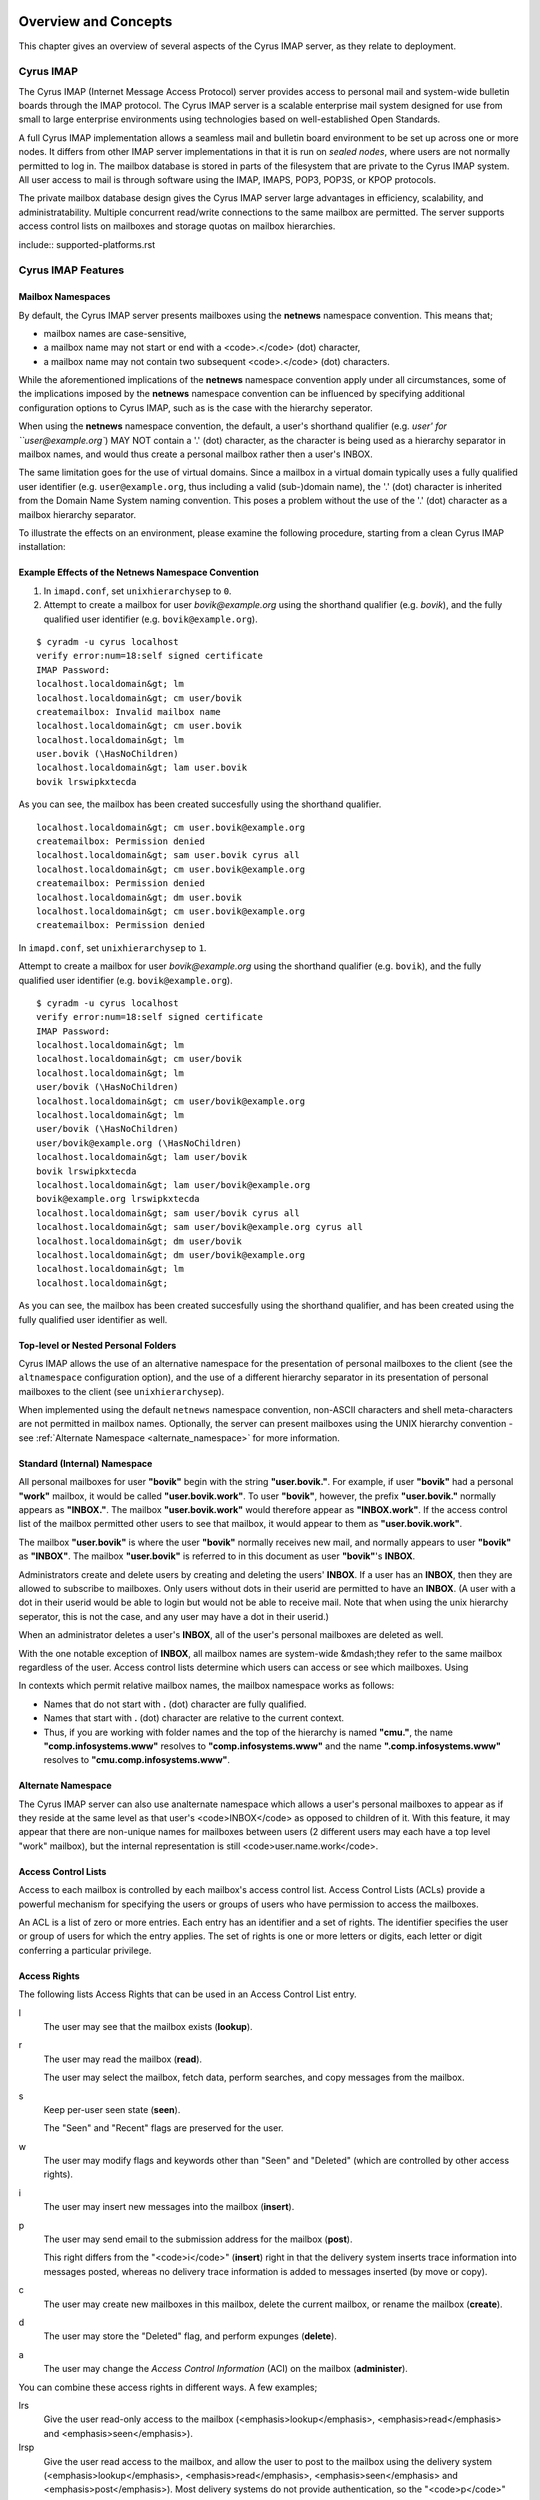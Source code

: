 Overview and Concepts
=====================

This chapter gives an overview of several aspects of the Cyrus IMAP server, as they relate to deployment.

Cyrus IMAP
----------

The Cyrus IMAP (Internet Message Access Protocol) server provides access to personal mail and system-wide bulletin boards through the IMAP protocol. The Cyrus IMAP server is a scalable enterprise mail system designed for use from small to large enterprise environments using technologies based on well-established Open Standards.

A full Cyrus IMAP implementation allows a seamless mail and bulletin board environment to be set up across one or more nodes. It differs from other IMAP server implementations in that it is run on *sealed nodes*, where users are not normally permitted to log in. The mailbox database is stored in parts of the filesystem that are private to the Cyrus IMAP system. All user access to mail is through software using the IMAP, IMAPS, POP3, POP3S, or KPOP protocols.

The private mailbox database design gives the Cyrus IMAP server large advantages in efficiency, scalability, and administratability. Multiple concurrent read/write connections to the same mailbox are permitted. The server supports access control lists on mailboxes and storage quotas on mailbox hierarchies.

include::
supported-platforms.rst

Cyrus IMAP Features
-------------------

Mailbox Namespaces
""""""""""""""""""

By default, the Cyrus IMAP server presents mailboxes using the **netnews** namespace convention. This means that;

* mailbox names are case-sensitive,
* a mailbox name may not start or end with a <code>.</code> (dot) character,
* a mailbox name may not contain two subsequent <code>.</code> (dot) characters.

While the aforementioned implications of the **netnews** namespace convention apply under all circumstances, some of the implications imposed by the **netnews** namespace convention can be influenced by specifying additional configuration options to Cyrus IMAP, such as is the case with the hierarchy seperator.

When using the **netnews** namespace convention, the default, a user's shorthand qualifier (e.g. `user' for ``user@example.org``) MAY NOT contain a '.' (dot) character, as the character is being used as a hierarchy separator in mailbox names, and would thus create a personal mailbox rather then a user's INBOX.

The same limitation goes for the use of virtual domains. Since a mailbox in a virtual domain typically uses a fully qualified user identifier (e.g. ``user@example.org``, thus including a valid (sub-)domain name), the '.' (dot) character is inherited from the Domain Name System naming convention. This poses a problem without the use of the '.' (dot) character as a mailbox hierarchy separator.

To illustrate the effects on an environment, please examine the following procedure, starting from a clean Cyrus IMAP installation:

Example Effects of the Netnews Namespace Convention
"""""""""""""""""""""""""""""""""""""""""""""""""""

#. In ``imapd.conf``, set ``unixhierarchysep`` to ``0``.

#. Attempt to create a mailbox for user *bovik@example.org* using the shorthand qualifier (e.g. `bovik`), and the fully qualified user identifier (e.g. ``bovik@example.org``).

::

    $ cyradm -u cyrus localhost
    verify error:num=18:self signed certificate
    IMAP Password:
    localhost.localdomain&gt; lm
    localhost.localdomain&gt; cm user/bovik
    createmailbox: Invalid mailbox name
    localhost.localdomain&gt; cm user.bovik
    localhost.localdomain&gt; lm
    user.bovik (\HasNoChildren)
    localhost.localdomain&gt; lam user.bovik
    bovik lrswipkxtecda

As you can see, the mailbox has been created succesfully using the shorthand qualifier.

::

    localhost.localdomain&gt; cm user.bovik@example.org
    createmailbox: Permission denied
    localhost.localdomain&gt; sam user.bovik cyrus all
    localhost.localdomain&gt; cm user.bovik@example.org
    createmailbox: Permission denied
    localhost.localdomain&gt; dm user.bovik
    localhost.localdomain&gt; cm user.bovik@example.org
    createmailbox: Permission denied


In ``imapd.conf``, set ``unixhierarchysep`` to ``1``.

Attempt to create a mailbox for user *bovik@example.org* using the shorthand qualifier (e.g. ``bovik``), and the fully qualified user identifier (e.g. ``bovik@example.org``).

::

    $ cyradm -u cyrus localhost
    verify error:num=18:self signed certificate
    IMAP Password:
    localhost.localdomain&gt; lm
    localhost.localdomain&gt; cm user/bovik
    localhost.localdomain&gt; lm
    user/bovik (\HasNoChildren)
    localhost.localdomain&gt; cm user/bovik@example.org
    localhost.localdomain&gt; lm
    user/bovik (\HasNoChildren)
    user/bovik@example.org (\HasNoChildren)
    localhost.localdomain&gt; lam user/bovik
    bovik lrswipkxtecda
    localhost.localdomain&gt; lam user/bovik@example.org
    bovik@example.org lrswipkxtecda
    localhost.localdomain&gt; sam user/bovik cyrus all
    localhost.localdomain&gt; sam user/bovik@example.org cyrus all
    localhost.localdomain&gt; dm user/bovik
    localhost.localdomain&gt; dm user/bovik@example.org
    localhost.localdomain&gt; lm
    localhost.localdomain&gt;

As you can see, the mailbox has been created succesfully using the shorthand qualifier, and has been created using the fully qualified user identifier as well.


Top-level or Nested Personal Folders
""""""""""""""""""""""""""""""""""""

Cyrus IMAP allows the use of an alternative namespace for the presentation of personal mailboxes to the client (see the ``altnamespace`` configuration option), and the use of a different hierarchy separator in its presentation of personal mailboxes to the client (see ``unixhierarchysep``). 

When implemented using the default ``netnews`` namespace convention, non-ASCII characters and shell meta-characters are not permitted in mailbox names. Optionally, the server can present mailboxes using the UNIX hierarchy convention - see :ref:`Alternate Namespace <alternate_namespace>` for more information.

Standard (Internal) Namespace
"""""""""""""""""""""""""""""

All personal mailboxes for user **"bovik"** begin with the string **"user.bovik."**. For example, if user **"bovik"** had a personal **"work"** mailbox, it would be called **"user.bovik.work"**. To user **"bovik"**, however, the prefix **"user.bovik."** normally appears as **"INBOX."**. The mailbox **"user.bovik.work"** would therefore appear as **"INBOX.work"**. If the access control list of the mailbox permitted other users to see that mailbox, it would appear to them as **"user.bovik.work"**.

The mailbox **"user.bovik"** is where the user **"bovik"** normally receives new mail, and normally appears to user **"bovik"** as **"INBOX"**. The mailbox **"user.bovik"** is referred to in this document as user **"bovik"**'s **INBOX**.

Administrators create and delete users by creating and deleting the users' **INBOX**. If a user has an **INBOX**, then they are allowed to subscribe to mailboxes. Only users without dots in their userid are permitted to have an **INBOX**. (A user with a dot in their userid would be able to login but would not be able to receive mail. Note that when using the unix hierarchy seperator, this is not the case, and any user may have a dot in their userid.)

When an administrator deletes a user's **INBOX**, all of the user's personal mailboxes are deleted as well.

With the one notable exception of **INBOX**, all mailbox names are system-wide &mdash;they refer to the same mailbox regardless of the user. Access control lists determine which users can access or see which mailboxes. Using

In contexts which permit relative mailbox names, the mailbox namespace works as follows:

* Names that do not start with **.** (dot) character are fully qualified.
* Names that start with **.** (dot) character are relative to the current context.
* Thus, if you are working with folder names and the top of the hierarchy is named **"cmu."**, the name **"comp.infosystems.www"** resolves to **"comp.infosystems.www"** and the name **".comp.infosystems.www"** resolves to **"cmu.comp.infosystems.www"**.


.. _alternate_namespace:

Alternate Namespace
"""""""""""""""""""

The Cyrus IMAP server can also use analternate namespace which allows a user's personal mailboxes to appear as if they reside at the same level as that user's <code>INBOX</code> as opposed to children of it. With this feature, it may appear that there are non-unique names for mailboxes between users (2 different users may each have a top level "work" mailbox), but the internal representation is still <code>user.name.work</code>.

Access Control Lists
""""""""""""""""""""

Access to each mailbox is controlled by each mailbox's access control list. Access Control Lists (ACLs) provide a powerful mechanism for specifying the users or groups of users who have permission to access the mailboxes.

An ACL is a list of zero or more entries. Each entry has an identifier and a set of rights. The identifier specifies the user or group of users for which the entry applies. The set of rights is one or more letters or digits, each letter or digit conferring a particular privilege.

Access Rights
"""""""""""""

The following lists Access Rights that can be used in an Access Control List entry.

l
    The user may see that the mailbox exists (**lookup**).

r
    The user may read the mailbox (**read**).

    The user may select the mailbox, fetch data, perform searches, and copy messages from the mailbox.

s
    Keep per-user seen state (**seen**).

    The "Seen" and "Recent" flags are preserved for the user.

w
    The user may modify flags and keywords other than "Seen" and "Deleted" (which are controlled by other access rights).

i
    The user may insert new messages into the mailbox (**insert**).

p
    The user may send email to the submission address for the mailbox (**post**).

    This right differs from the "<code>i</code>" (**insert**) right in that the delivery system inserts trace information into messages posted, whereas no delivery trace information is added to messages inserted (by move or copy).

c
    The user may create new mailboxes in this mailbox, delete the current mailbox, or rename the mailbox (**create**).

d
    The user may store the "Deleted" flag, and perform expunges (**delete**).

a
    The user may change the *Access Control Information* (ACI) on the mailbox (**administer**).

.. todo::
    FIXME: Clarification Needed! Does the <code>a</code> right imply any other rights?


You can combine these access rights in different ways. A few examples;

lrs
    Give the user read-only access to the mailbox (<emphasis>lookup</emphasis>, <emphasis>read</emphasis> and <emphasis>seen</emphasis>).

lrsp
    Give the user read access to the mailbox, and allow the user to post to the mailbox using the delivery system (<emphasis>lookup</emphasis>, <emphasis>read</emphasis>, <emphasis>seen</emphasis> and <emphasis>post</emphasis>). Most delivery systems do not provide authentication, so the "<code>p</code>" right usually has meaning only for the "anonymous" user.

lr
    The user can lookup and read the contents of the mailbox, but no "Seen" or "Recent" flags may be set on the mailbox nor its contents. This set of rights is primarily useful for anonymous IMAP, which is often used to make the archives of mailing lists available.

rs
    The user can read the mailbox and the server preserves the "Seen" and "Recent" flags, but the mailbox is not visible to the user through the various mailbox listing commands. The user must know the name of the mailbox to be able to access it.

lrsip
    The user can read and append to the mailbox, either through IMAP, or through the delivery system.


Identifiers
"""""""""""

The identifier part of an ACL entry specifies the user or group for which the entry applies.

.. todo:: FIXME: Clarify what an ACL entry looks like first. Refer to how user login names are translated into their identifiers, and (in that section) refer to altnamespace, unixhiersep, default domain, virtdomains, sasl_auth_mech tips and tricks etc.

There are two special identifiers, "anonymous", and "anyone", which are explained below. The meaning of other identifiers usually depends on the authorization mechanism being used (selected by ``--with-auth`` at compile time, defaulting to Unix).

"<code>anonymous</code>" and "<code>anyone</code>"
""""""""""""""""""""""""""""""""""""""""""""""""""

With any authorization mechanism, two special identifiers are defined. The identifier "<code>anonymous</code>" refers to the anonymous, or unauthenticated user. The identifier "<code>anyone</code>" refers to all users, including the anonymous user.


Kerberos vs. Unix Authorization
"""""""""""""""""""""""""""""""

The Cyrus IMAP server comes with four authorization mechanisms, one is compatible with Unix-style ("<code>/etc/passwd</code>") authorization, one for use with Kerberos 4, one for use with Kerberos 5, and one for use with an external authorization process (ptloader) which can interface with other group databases (e.g. AFS PTS groups, LDAP Groups, etc).

.. note::
    **Authentication !== Authorization**

    Note that authorization is *not* the same thing as authentication. Authentication is the act of proving who you are. Authorization is the act of determining what rights you have. Authentication is discussed in the Login Authentication part of this document.

.. todo::
   In the paragraph above, make sure 'Login Authentication' links to the appropriate section.

In the Unix authorization mechanism, identifiers are either a valid userid or the string "``group``": followed by a group listed in ``/etc/group``. Thus:

::

    root                Refers to the user root
    group:staff         Refers to the group staff


It is also possible to use unix groups with users authenticated through a non-/etc/passwd backend. Note that using unix groups in this way (without associated <filename>/etc/passwd</filename> entries) is not recommended.

.. todo::
    Actually, what Cyrus requires is the getgrent(3) POSIX sysctl. As such, NSS needs to be configured to have the groups available, one of which includes "files", but could also include "ldap".


Using the Kerberos authorization mechanism, identifiers are of the form:

    <emphasis>$principal</emphasis>.<emphasis>$instance</emphasis>@<emphasis>$realm</emphasis></screen>

If ``$instance`` is omitted, it defaults to the null string. If ``$realm`` is omitted, it defaults to the local realm.


The file ``/etc/krb.equiv`` contains mappings between Kerberos principals. The file contains zero or more lines, each containing two fields. Any identity matching the first field of a line is changed to the second identity during canonicalization. For example, a line in ``/etc/krb.equiv`` of:

::

    bovik@REMOTE.COM bovik

will cause the identity ``bovik@REMOTE.COM`` to be treated as if it were the local identity ``bovik``.

A site may wish to write their own authorization mechanism, perhaps to implement a local group mechanism. If it does so (by implementing an <code>auth_[whatever]</code> PTS module), it will dictate its own form and meaning of identifiers.


Negative Rights
"""""""""""""""

Any of the above defined identifiers may be prefixed with a "<code>-</code>" character. The associated rights are then removed from that identifier. These are referred to as *negative rights*.

Calculating the Users' Rights
"""""""""""""""""""""""""""""

To calculate the set of rights granted to a user, the server first calculates the union of all of the rights granted to the user and to all groups the user is a member of. The server then calculates and removes the union of all the negative rights granted to the user and to all groups the user is a member of.

    <example id="exam-Deployment_Guide-Calculating_the_Users_Rights-Example_ACL_with_Negative_User_Rights">
    <title>Example ACL with Negative User Rights</title>

::

   anyone       lrsp
   fred         lwi
   -anonymous   s

</example>

The user "<code>fred</code>" will be granted the rights "<code>lrswip</code>" and the anonymous user will be granted the rights "<code>lrp</code>".

Implicit Rights for Administrators on Personal Mailboxes
""""""""""""""""""""""""""""""""""""""""""""""""""""""""

Regardless of the ACL on a mailbox, users who are listed in the "admins" configuration option in "<code>/etc/imapd.conf</code>" implicitly have the "<code>l</code>" and "<code>a</code>" rights on all mailboxes. Users also implicitly have the "<code>l</code>" and "<code>a</code>" rights on their INBOX and all of their personal mailboxes.


Initial ACLs for Newly Created Mailboxes
----------------------------------------

When a mailbox is created, its ACL starts off with a copy of the ACL of its closest parent mailbox. When a user is created, the ACL on the user's <code>INBOX</code> starts off with a single entry granting all rights to the user. When a non-user mailbox is created and does not have a parent, its ACL is initialized to the value of the "<code>defaultacl</code>" option in "<code>/etc/imapd.conf</code>".

Note that some rights are available implicitly, for example 'anonymous' always has 'p' on user INBOXes, and users always have rights on mailboxes within their INBOX hierarchy.


Login Authentication
--------------------

This section discusses different types of authentication (ways of logging in) that can be used with Cyrus IMAP.

The Cyrus IMAP server uses the Cyrus SASL library for authentication. This section describes how to configure SASL with use with Cyrus imapd. Please consult the Cyrus SASL System Administrator's Guide for more detailed, up-to-date information.

Anonymous Login
"""""""""""""""

Regardless of the SASL mechanism used by an individual connection, the server can support anonymous login. If the "<code>allowanonymouslogin</code>" option in "<code>/etc/imapd.conf</code>" is turned on, then the server will permit plaintext password logins using the user "<code>anonymous</code>" and any password.

Additionally, the server will enable any SASL mechanisms that allow anonymous logins.

Plaintext Authentication
""""""""""""""""""""""""

The SASL library has several ways of verifying plaintext passwords. Plaintext passwords are passed either by the IMAP <code>LOGIN</code> command or by the SASL <code>PLAIN</code> mechanism (under a TLS layer).

* PAM
* Kerberos v4
    Plaintext passwords are verified by obtaining a ticket for the server's Kerberos identity, to protect against Kerberos server spoofing attacks.

* ``/etc/passwd``
* ``/etc/shadow``

            <para>
                <code>sasl_auto_transition</code> automatically creates secrets for shared secret authentication when given a password.

The method of plaintext password verification is always through the SASL library, even in the case of the internal LOGIN command. This is to allow the SASL library to be the only source of authentication information. You'll want to look at the <code>sasl_pwcheck_method</code> option in the SASL documentation to understand how to configure a plaintext password verifier for your system.

To disallow the use of plaintext passwords for authentication, you can set <code>allowplaintext: no</code> in imapd.conf. This will still allow PLAIN under TLS, but IMAP LOGIN commands will now fail.

Kerberos Logins
"""""""""""""""

The Kerberos SASL mechanism supports the <code>KERBEROS_V4</code> authentication mechanism. The mechanism requires that a <code>srvtab</code> file exist in the location given in the "<code>srvtab</code>" configuration option. The <code>srvtab</code> file must be readable by the Cyrus server and must contain a "<code>imap.$host@$realm</code>" service key, where <code>$host</code> is the first component of the server's host name and <code>$realm</code> is the server's Kerberos realm.

The server will permit logins by identities in the local realm and identities in the realms listed in the <code>loginrealms</code> option in <filename>/etc/imapd.conf</filename>.

The file <filename>/etc/krb.equiv</filename> contains mappings between Kerberos principals. The file contains zero or more lines, each containing two fields. Any identity matching the first field of a line is permitted to log in as the identity in the second field.

If the <code>loginuseacl</code> configuration option is turned on, than any Kerberos identity that is granted the "<code>a</code>" right on the user's <code>INBOX</code> is permitted to log in as that user.

Shared Secrets Logins
"""""""""""""""""""""

Some mechanisms require the user and the server to share a secret (generally a password) that can be used for comparison without actually passing the password in the clear across the network. For these mechanism (such as CRAM-MD5 and DIGEST-MD5), you will need to supply a source of passwords, such as the sasldb (which is described more fully in the Cyrus SASL distribution)

Quota
-----

Quotas allow server administrators to limit resources used by hierarchies of mailboxes on the server.

Supports Quotas on Storage
""""""""""""""""""""""""""

The Cyrus IMAP server supports quotas on storage, which is defined as the number of bytes of the relevant RFC-822 messages, in kilobytes. Each copy of a message is counted independently, even when the server can conserve disk space use by making hard links to message files. The additional disk space overhead used by mailbox index and cache files is not charged against a quota.

Quota Roots
"""""""""""

Quotas are applied to quota roots, which can be at any level of the mailbox hierarchy. Quota roots need not also be mailboxes.

Quotas on a quota root apply to the sum of the usage of any mailbox at that level and any sub-mailboxes of that level that are not underneath a quota root on a sub-hierarchy. This means that each mailbox is limited by at most one quota root.

For example, if the mailboxes

::

   user.bovik
   user.bovik.list.imap
   user.bovik.list.info-cyrus
   user.bovik.saved
   user.bovik.todo

exist and the quota roots

::

   user.bovik
   user.bovik.list
   user.bovik.saved

exist, then the quota root "<code>user.bovik</code>" applies to the mailboxes "<code>user.bovik</code>" and "<code>user.bovik.todo</code>"; the quota root "<code>user.bovik.list</code>" applies to the mailboxes "<code>user.bovik.list.imap</code>" and "<code>user.bovik.list.info-cyrus</code>"; and the quota root "<code>user.bovik.saved</code>" applies to the mailbox "<code>user.bovik.saved</code>".

Quota roots are created automatically when they are mentioned in the <code>setquota</code> command. Quota roots may not be deleted through the protocol, see Removing Quota Roots for instructions on how to delete them.


Mail Delivery Behavior
""""""""""""""""""""""

Normally, in order for a message to be inserted into a mailbox, the quota root for the mailbox must have enough unused storage so that inserting the message will not cause the block quota to go over the limit.

Mail delivery is a special case. In order for a message to be delivered to a mailbox, the quota root for the mailbox must not have usage that is over the limit. If the usage is not over the limit, then one message may be delivered regardless of its size. This puts the mailbox's usage over the quota, causing a user to be informed of the problem and permitting them to correct it. If delivery were not permitted in this case, the user would have no practical way of knowing that there was mail that could not be delivered.

If the usage is over the limit, then the mail delivery will fail with a temporary error. This will cause the delivery system to re-attempt delivery for a couple of days (permitting the user time to notice and correct the problem) and then return the mail to the sender.

Quota Warnings Upon Select When User Has "<code>d</code>" Rights
""""""""""""""""""""""""""""""""""""""""""""""""""""""""""""""""

When a user selects a mailbox whose quota root has usage that is close to or over the limit and the user has "<code>d</code>" rights on the mailbox, the server will issue an alert notifying the user that usage is close to or over the limit. The threshold of usage at which the server will issue quota warnings is set by the <code>quotawarn</code> configuration option.

The server only issues warnings when the user has "<code>d</code>" rights because only users with "<code>d</code>" rights are capable of correcting the problem.

Quotas and Partitions
"""""""""""""""""""""

Quota roots are independent of partitions. A single quota root can apply to mailboxes in different partitions.


HTML Block that was commented out in XML
========================================

.. todo:: Looks like this block of HTML never got converted to XML for Publican.

<!--
<h2><a name="notification">New Mail Notification</a></h2>

The Cyrus IMAP server comes with a notification daemon which
supports multiple mechanisms for notifying users of new mail.
Notifications can be configured to be sent upon normal delivery
(<code>"MAIL"</code> class) and/or sent as requested by a <a
href=specs.php#sieve>Sieve</a> script (<code>"SIEVE"</code> class).

By default, both types of notifications are disabled.
Notifications are enabled by using one or both of the following
configuration options:

* the "``mailnotifier``" option selects the <a href=man/notifyd.8.php>notifyd</a> method to use for "<code>MAIL</code>" class notifications

* the "``sievenotifier``" option selects the <a href=man/notifyd.8.php>notifyd</a> method to use for "``SIEVE``" class notifications (when no method is specified by the Sieve action)


Partitions
----------

Partitions allow administrators to store different mailboxes in different parts of the Unix filesystem.  This is intended to be used to allow hierarchies of mailboxes to be spread across multiple disks.

Specifying Partitions with "create"
"""""""""""""""""""""""""""""""""""

When an administrator creates a new mailbox, the name of the partition for the mailbox may be specified using an optional second argument to the "create" command.  Non-administrators are not permitted to specify the partition of a mailbox.  If the partition is not specified, then the mailbox inherits the partition of its most immediate parent mailbox.  If the mailbox has no parent, it gets the partition specified in the "defaultpartition" configuration option.

The optional second argument to the "create" command can usually be given only when using a specialized Cyrus-aware administrative client such as ``cyradm``.

<h3><a name="partitionsrename">Changing Partitions with "<code>rename</code>"</a></h3>

An administrator may change the partition of a mailbox by using the
rename command with an optional third argument.  When a third argument
to rename is given, the first and second arguments can be the
same &mdash;this changes the partition of a mailbox without changing its
name.  If a third argument to rename is not given and the first
argument is not "<code>INBOX</code>", the partition of a mailbox does not change.
If a third argument to rename is not given and the first argument is
"<code>INBOX</code>", the newly created mailbox gets the same partition it would
get from the "<code>create</code>" command.

<h2><A NAME="news">News</a></h2>

Cyrus has the ability to export Usenet via IMAP and/or export shared
IMAP mailboxes via an NNTP server which is included with Cyrus.  For
more information on exporting news groups through the IMAP server, see
<a href="install-netnews.php">install-netnews.php</a>.

<h2><a name="pop3">POP3 Server</a></h2>

The Cyrus IMAP server software comes with a compatibility POP3 server.
Due to limitations in the POP3 protocol, the server can only access a
user's <code>INBOX</code> and only one instance of a POP3 server may exist for any
one user at any time.  While a POP3 server has a user's <code>INBOX</code> open,
expunge operations from any concurrent IMAP session will fail.

When Kerberos login authentication is being used, the POP3 server
uses the server identity
"<code>pop.<VAR>host</VAR>@<VAR>realm</VAR></code>" instead of
"<code>imap.<VAR>host</VAR>@<VAR>realm</VAR></code>", where
"<code><VAR>host</VAR></code>" is the first component of the server's host
name and "<code><VAR>realm</VAR></code>" is the server's Kerberos realm.
When the POP3 server is invoked with the "<code>-k</code>" switch, the
server exports MIT's KPOP protocol instead of generic POP3.

<h3><a name="syslog">The <code>syslog</code> facility</a></h3>

The Cyrus IMAP server software sends log messages to the "<code>local6</code>"
syslog facility.  The severity levels used are:

<UL>
<LI><code>CRIT</code> - Critical errors which probably require prompt administrator action
<LI><code>ERR</code> - I/O errors, including failure to update quota usage.
The syslog message includes the specific file and Unix error.
<LI><code>WARNING</code> - Protection mechanism failures, client inactivity
timeouts
<LI><code>NOTICE</code> - Authentications, both successful and unsuccessful
<LI><code>INFO</code> - Mailbox openings, duplicate delivery suppression
</UL>

<h2><a name="recovery">Mail Directory Recovery</a></h2>

This section describes the various databases used by the Cyrus IMAP
server software and what can be done to recover from various
inconsistencies in these databases.

<h3><a name="recoverymboxdir">Reconstructing Mailbox Directories</a></h3>

The largest database is the mailbox directories.  Each
mailbox directory contains the following files:

message files
    There is one file per message, containing the message in RFC 822 format.  Lines in the message are separated by CRLF, not just LF.  The file name of each message is the message's UID followed by a dot (.).

    In netnews newsgroups, the message files instead follow the format and naming conventions imposed by the netnews software.

<code>cyrus.header</code>
    This file contains a magic number and variable-length information about the mailbox itself.

<code>cyrus.index</code>
    This file contains fixed-length information about the mailbox itself and each message in the mailbox.

<code>cyrus.cache</code>
    This file contans variable-length information about each message in the mailbox.

<code>cyrus.seen</code>
    This file contains variable-length state information about each reader of the mailbox who has "<code>s</code>" permissions.

The "<code>reconstruct</code>" program can be used to recover from
corruption in mailbox directories.  If "<code>reconstruct</code>" can find
existing header and index files, it attempts to preserve any data in
them that is not derivable from the message files themselves.  The
state "<code>reconstruct</code>" attempts to preserve includes the flag
names, flag state, and internal date.  "<code>Reconstruct</code>"
derives all other information from the message files.

An administrator may recover from a damaged disk by restoring message
files from a backup and then running reconstruct to regenerate what it
can of the other files.

The "<code>reconstruct</code>" program does not adjust the quota usage
recorded in any quota root files.  After running reconstruct, it is
advisable to run "<code>quota -f</code>" (described below) in order to fix
the quota root files.

<h3><a name="recoverymbox">Reconstructing the Mailboxes File</a></h3>

<B><I> NOTE: CURRENTLY UNAVAILABLE </I></B>

The mailboxes file in the configuration directory is the most critical
file in the entire Cyrus IMAP system.  It contains a sorted list of
each mailbox on the server, along with the mailboxes quota root and
ACL.

To reconstruct a corrupted mailboxes file, run the "<code>reconstruct
-m</code>" command.  The "<code>reconstruct</code>" program, when invoked
with the "<code>-m</code>" switch, scavenges and corrects whatever data it
can find in the existing mailboxes file.  It then scans all partitions
listed in the imapd.conf file for additional mailbox directories to
put in the mailboxes file.

<p>The <code>cyrus.header</code> file in each mailbox directory stores a
redundant copy of the mailbox ACL, to be used as a backup when
rebuilding the mailboxes file.

<h3><a name="recoveryquotas">Reconstructing Quota Roots</a></h3>

The subdirectory "<code>quota</code>" of the configuration directory (specified in
the "<code>configdirectory</code>" configuration option) contains one file per
quota root, with the file name being the name of the quota root.  These
files store the quota usage and limits of each of the quota roots.

<p>The "<code>quota</code>" program, when invoked with the "<code>-f</code>"
switch, recalculates the quota root of each mailbox and the quota
usage of each <a href="#quotaroots">quota root</a>.

<h4><a name="recoveryquotasrm">Removing Quota Roots</a></h4>

To remove a quota root, remove the quota root's file.  Then run
"<code>quota -f</code>" to make the quota files consistent again.

<h3><a name="recoverysubs">Subscriptions</a></h3>

The subdirectory "<code>user</code>" of the configuration directory contains user
subscriptions.  There is one file per user, with a filename of the
userid followed by "<code>.sub</code>".  Each file contains a sorted list of
subscribed mailboxes.

<p>There is no program to recover from damaged subscription files.  A
site may recover from lost subscription files by restoring from backups.

<h2><a name="configdir">Configuration Directory</a></h2>

Many objects in the configuration directory are discussed in
the Database Recovery section. This section documents two
other directories that reside in the configuration directory.

<h3><a name="configdirlog">"<code>log</code>" Directory</a></h3>

The subdirectory "<code>log</code>" under the configuration directory permits
administrators to keep protocol telemetry logs on a per-user basis.

<p>If a subdirectory of "<code>log</code>" exists with the same name as a user, the
IMAP and POP3 servers will keep a telemetry log of protocol sessions
authenticating as that user.  The telemetry log is stored in the
subdirectory with a filename of the server process-id and starts with
the first command following authentication.

<h3><a name="configdirproc">"<code>proc</code>" Directory</a></h3>

The subdirectory "<code>proc</code>" under the configuration directory
contains one file per active server process.  The file name is the ASCII
representation of the process id and the file contains the following
tab-separated fields:

<UL>
<LI>hostname of the client
<LI>login name of the user, if logged in
<LI>selected mailbox, if a mailbox is selected
</UL>

The file may contain arbitrary characters after the first newline
character.

<p>The "<code>proc</code>" subdirectory is normally be cleaned out on
server reboot.

<h2>Message Delivery</h2><a name="messagedelivery"></a>

<p>Mail transport agents such as Sendmail, Postfix, or Exim communicate
with the Cyrus server via LMTP (the Local Mail Transport Protocol)
implemented by the LMTP daemon.  This can be done either directly by the
MTA (prefered, for performance reasons) or via the <code>deliver</code> LMTP
client.

<h3>Local Mail Transfer Protocol</h3><a name="lmtp"></a>

<p>LMTP, the Local Mail Transfer Protocol, is a variant of SMTP design for
transferring mail to the final message store.  LMTP allows MTAs to deliver
"local" mail over a network.  This is an easy optimization so that the
IMAP server doesn't need to maintain a queue of messages or run an
MTA.</p>

<p>The Cyrus server implements LMTP via the <code>lmtpd</code> daemon.  LMTP
can either be used over a network via TCP or local via a UNIX domain
socket. There are security differnces between these two alternatives; read
more below</p>

<p>For final delivery via LMTP over a TCP socket, it is necessary to use
LMTP AUTH.  This is accomplished using SASL to authenticate the delivering
user.  If your mail server is performing delivery via LMTP AUTH (that is,
using a SASL mechanism), you will want their authentication id to be an
LMTP admins (either via the <code>admins</code> imapd.conf option or via the
<code>&lt;service&gt;_admins</code> option, typically <code>lmtp_admins</code>).</p>

<p>Alternatively you may deliver via LMTP to a unix domain socket, and the
connection will be preauthenticated as an administrative user (and access
control is accomplished by controlling access to the socket).</p>

<p>Note that if a user has a sieve script, the sieve script runs authorized
as *that* user, and the rights of the posting user are ignored for the purposes
of determining the outcome of the sieve script.</p>

<h3>Single Instance Store</h3><a name="singleinstance"></a>

<p>If a delivery attempt mentions several recipients (only possible if
the MTA is speaking LMTP to <code>lmtpd</code>), the server attempts to
store as few copies of a message as possible.  It will store one copy
of the message per partition, and create hard links for all other
recipients of the message.</p>

<p>Single instance store can be turned off by using the
"singleinstancestore" flag in the configuration file.</p>

<h3>Duplicate Delivery Suppression</h3><a name="duplicate"></a>

A message is considered a duplicate if two copies of a message with
the same message-id and the same envelope receipient are received.
Cyrus uses the duplicate delivery database to hold this information,
and it looks approximately 3 days back in the default install.

<p>Duplicate delivery suppression can be turned off by using the
"duplicatesuppression" flag in the configuration file.</p>

<h3>Sieve, a Mail Filtering Language</h3><a name="sieve"></a>

Sieve is a mail filtering language that can filter mail into an appropriate
IMAP mailbox as it is delivered via lmtp.  For more information, look
<A HREF="sieve.php">here</a>.

<h3>Cyrus Murder, the IMAP Aggregator</h3><a name="aggregator"></a>

Cyrus now supports the distribution of mailboxes across a number of IMAP
servers to allow for horizontal scalability.  For information on setting
up this configuration, see <A href="install-murder.php">here</A>.

//    -->
</chapter>

